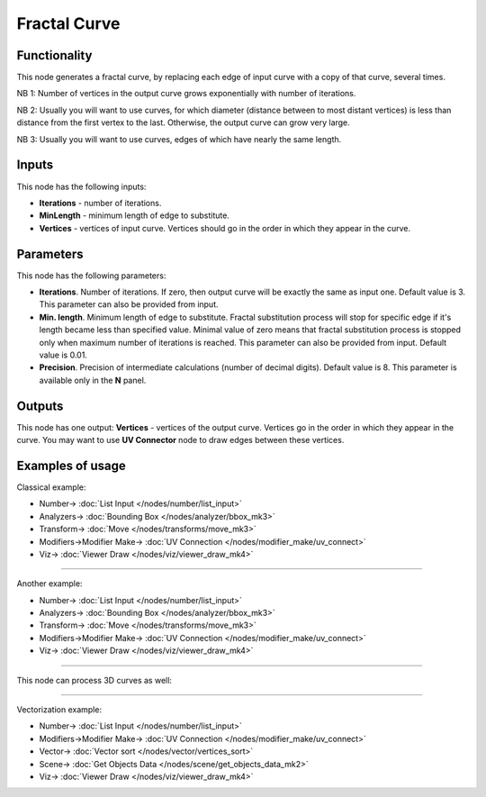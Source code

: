 Fractal Curve
=============

.. image:: https://user-images.githubusercontent.com/14288520/201398869-b97cd996-708d-45c5-8bc7-a0b712244774.png
  :target: https://user-images.githubusercontent.com/14288520/201398869-b97cd996-708d-45c5-8bc7-a0b712244774.png

Functionality
-------------

This node generates a fractal curve, by replacing each edge of input curve with a copy of that curve, several times.

.. image:: https://user-images.githubusercontent.com/14288520/201400256-9234b87a-312d-4859-b95e-c8695f73126f.png
  :target: https://user-images.githubusercontent.com/14288520/201400256-9234b87a-312d-4859-b95e-c8695f73126f.png

NB 1: Number of vertices in the output curve grows exponentially with number of iterations. 

.. image:: https://user-images.githubusercontent.com/14288520/201401867-3387e615-cdde-451a-b37f-2e181feccc01.png
  :target: https://user-images.githubusercontent.com/14288520/201401867-3387e615-cdde-451a-b37f-2e181feccc01.png

NB 2: Usually you will want to use curves, for which diameter (distance between
to most distant vertices) is less than distance from the first vertex to the
last. Otherwise, the output curve can grow very large.

.. image:: https://user-images.githubusercontent.com/14288520/201426832-5b90bb43-d6a0-472a-8aa7-be66f154dd71.png
  :target: https://user-images.githubusercontent.com/14288520/201426832-5b90bb43-d6a0-472a-8aa7-be66f154dd71.png

NB 3: Usually you will want to use curves, edges of which have nearly the same length.

Inputs
------

This node has the following inputs:

* **Iterations** - number of iterations.
* **MinLength** - minimum length of edge to substitute.
* **Vertices** - vertices of input curve. Vertices should go in the order in which they appear in the curve.

Parameters
----------

This node has the following parameters:

* **Iterations**. Number of iterations. If zero, then output curve will be
  exactly the same as input one. Default value is 3. This parameter can also be
  provided from input.
* **Min. length**. Minimum length of edge to substitute. Fractal substitution
  process will stop for specific edge if it's length became less than specified
  value. Minimal value of zero means that fractal substitution process is
  stopped only when maximum number of iterations is reached. This parameter can
  also be provided from input. Default value is 0.01.
* **Precision**. Precision of intermediate calculations (number of decimal
  digits). Default value is 8. This parameter is available only in the **N** panel.

Outputs
-------

This node has one output: **Vertices** - vertices of the output curve. Vertices
go in the order in which they appear in the curve. You may want to use **UV
Connector** node to draw edges between these vertices.

Examples of usage
-----------------

Classical example:

.. image:: https://user-images.githubusercontent.com/14288520/201405917-6ea4f7cd-3b0d-4fc7-a20b-82164649e0d3.png
  :target: https://user-images.githubusercontent.com/14288520/201405917-6ea4f7cd-3b0d-4fc7-a20b-82164649e0d3.png

* Number-> :doc:`List Input </nodes/number/list_input>`
* Analyzers-> :doc:`Bounding Box </nodes/analyzer/bbox_mk3>`
* Transform-> :doc:`Move </nodes/transforms/move_mk3>`
* Modifiers->Modifier Make-> :doc:`UV Connection </nodes/modifier_make/uv_connect>`
* Viz-> :doc:`Viewer Draw </nodes/viz/viewer_draw_mk4>`

---------

Another example:

.. image:: https://user-images.githubusercontent.com/14288520/201408641-ac592164-9872-423f-9575-a0dffac8c370.png
  :target: https://user-images.githubusercontent.com/14288520/201408641-ac592164-9872-423f-9575-a0dffac8c370.png

* Number-> :doc:`List Input </nodes/number/list_input>`
* Analyzers-> :doc:`Bounding Box </nodes/analyzer/bbox_mk3>`
* Transform-> :doc:`Move </nodes/transforms/move_mk3>`
* Modifiers->Modifier Make-> :doc:`UV Connection </nodes/modifier_make/uv_connect>`
* Viz-> :doc:`Viewer Draw </nodes/viz/viewer_draw_mk4>`

---------

This node can process 3D curves as well:

.. image:: https://user-images.githubusercontent.com/284644/57985246-970a1880-7a7e-11e9-84f3-198244d92df0.png
  :target: https://user-images.githubusercontent.com/284644/57985246-970a1880-7a7e-11e9-84f3-198244d92df0.png

---------

Vectorization example:

.. image:: https://user-images.githubusercontent.com/14288520/201425422-bb60a043-84e1-4d3f-96b0-9c663356f958.png
  :target: https://user-images.githubusercontent.com/14288520/201425422-bb60a043-84e1-4d3f-96b0-9c663356f958.png

* Number-> :doc:`List Input </nodes/number/list_input>`
* Modifiers->Modifier Make-> :doc:`UV Connection </nodes/modifier_make/uv_connect>`
* Vector-> :doc:`Vector sort </nodes/vector/vertices_sort>`
* Scene-> :doc:`Get Objects Data </nodes/scene/get_objects_data_mk2>`
* Viz-> :doc:`Viewer Draw </nodes/viz/viewer_draw_mk4>`